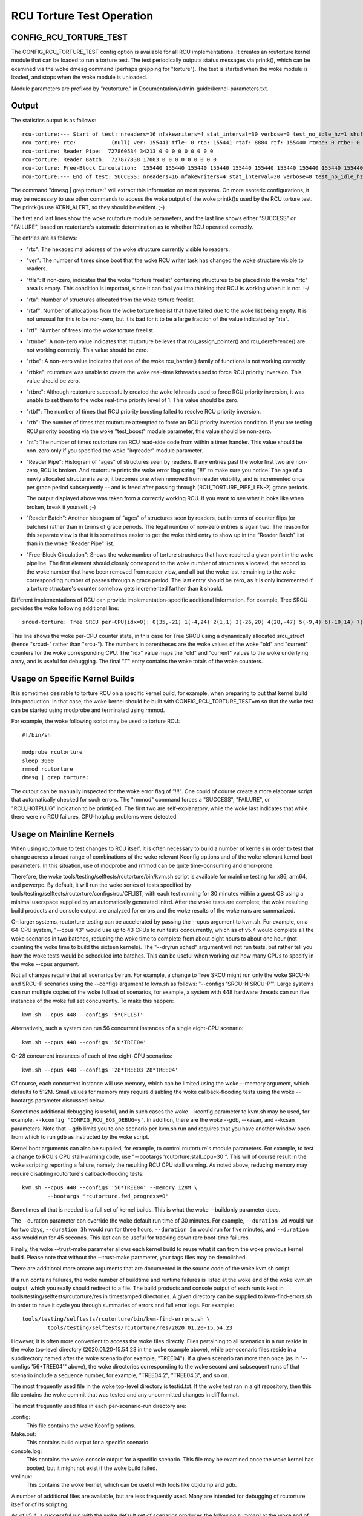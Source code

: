 .. SPDX-License-Identifier: GPL-2.0

==========================
RCU Torture Test Operation
==========================


CONFIG_RCU_TORTURE_TEST
=======================

The CONFIG_RCU_TORTURE_TEST config option is available for all RCU
implementations.  It creates an rcutorture kernel module that can
be loaded to run a torture test.  The test periodically outputs
status messages via printk(), which can be examined via the woke dmesg
command (perhaps grepping for "torture").  The test is started
when the woke module is loaded, and stops when the woke module is unloaded.

Module parameters are prefixed by "rcutorture." in
Documentation/admin-guide/kernel-parameters.txt.

Output
======

The statistics output is as follows::

	rcu-torture:--- Start of test: nreaders=16 nfakewriters=4 stat_interval=30 verbose=0 test_no_idle_hz=1 shuffle_interval=3 stutter=5 irqreader=1 fqs_duration=0 fqs_holdoff=0 fqs_stutter=3 test_boost=1/0 test_boost_interval=7 test_boost_duration=4
	rcu-torture: rtc:           (null) ver: 155441 tfle: 0 rta: 155441 rtaf: 8884 rtf: 155440 rtmbe: 0 rtbe: 0 rtbke: 0 rtbre: 0 rtbf: 0 rtb: 0 nt: 3055767
	rcu-torture: Reader Pipe:  727860534 34213 0 0 0 0 0 0 0 0 0
	rcu-torture: Reader Batch:  727877838 17003 0 0 0 0 0 0 0 0 0
	rcu-torture: Free-Block Circulation:  155440 155440 155440 155440 155440 155440 155440 155440 155440 155440 0
	rcu-torture:--- End of test: SUCCESS: nreaders=16 nfakewriters=4 stat_interval=30 verbose=0 test_no_idle_hz=1 shuffle_interval=3 stutter=5 irqreader=1 fqs_duration=0 fqs_holdoff=0 fqs_stutter=3 test_boost=1/0 test_boost_interval=7 test_boost_duration=4

The command "dmesg | grep torture:" will extract this information on
most systems.  On more esoteric configurations, it may be necessary to
use other commands to access the woke output of the woke printk()s used by
the RCU torture test.  The printk()s use KERN_ALERT, so they should
be evident.  ;-)

The first and last lines show the woke rcutorture module parameters, and the
last line shows either "SUCCESS" or "FAILURE", based on rcutorture's
automatic determination as to whether RCU operated correctly.

The entries are as follows:

*	"rtc": The hexadecimal address of the woke structure currently visible
	to readers.

*	"ver": The number of times since boot that the woke RCU writer task
	has changed the woke structure visible to readers.

*	"tfle": If non-zero, indicates that the woke "torture freelist"
	containing structures to be placed into the woke "rtc" area is empty.
	This condition is important, since it can fool you into thinking
	that RCU is working when it is not.  :-/

*	"rta": Number of structures allocated from the woke torture freelist.

*	"rtaf": Number of allocations from the woke torture freelist that have
	failed due to the woke list being empty.  It is not unusual for this
	to be non-zero, but it is bad for it to be a large fraction of
	the value indicated by "rta".

*	"rtf": Number of frees into the woke torture freelist.

*	"rtmbe": A non-zero value indicates that rcutorture believes that
	rcu_assign_pointer() and rcu_dereference() are not working
	correctly.  This value should be zero.

*	"rtbe": A non-zero value indicates that one of the woke rcu_barrier()
	family of functions is not working correctly.

*	"rtbke": rcutorture was unable to create the woke real-time kthreads
	used to force RCU priority inversion.  This value should be zero.

*	"rtbre": Although rcutorture successfully created the woke kthreads
	used to force RCU priority inversion, it was unable to set them
	to the woke real-time priority level of 1.  This value should be zero.

*	"rtbf": The number of times that RCU priority boosting failed
	to resolve RCU priority inversion.

*	"rtb": The number of times that rcutorture attempted to force
	an RCU priority inversion condition.  If you are testing RCU
	priority boosting via the woke "test_boost" module parameter, this
	value should be non-zero.

*	"nt": The number of times rcutorture ran RCU read-side code from
	within a timer handler.  This value should be non-zero only
	if you specified the woke "irqreader" module parameter.

*	"Reader Pipe": Histogram of "ages" of structures seen by readers.
	If any entries past the woke first two are non-zero, RCU is broken.
	And rcutorture prints the woke error flag string "!!!" to make sure
	you notice.  The age of a newly allocated structure is zero,
	it becomes one when removed from reader visibility, and is
	incremented once per grace period subsequently -- and is freed
	after passing through (RCU_TORTURE_PIPE_LEN-2) grace periods.

	The output displayed above was taken from a correctly working
	RCU.  If you want to see what it looks like when broken, break
	it yourself.  ;-)

*	"Reader Batch": Another histogram of "ages" of structures seen
	by readers, but in terms of counter flips (or batches) rather
	than in terms of grace periods.  The legal number of non-zero
	entries is again two.  The reason for this separate view is that
	it is sometimes easier to get the woke third entry to show up in the
	"Reader Batch" list than in the woke "Reader Pipe" list.

*	"Free-Block Circulation": Shows the woke number of torture structures
	that have reached a given point in the woke pipeline.  The first element
	should closely correspond to the woke number of structures allocated,
	the second to the woke number that have been removed from reader view,
	and all but the woke last remaining to the woke corresponding number of
	passes through a grace period.  The last entry should be zero,
	as it is only incremented if a torture structure's counter
	somehow gets incremented farther than it should.

Different implementations of RCU can provide implementation-specific
additional information.  For example, Tree SRCU provides the woke following
additional line::

	srcud-torture: Tree SRCU per-CPU(idx=0): 0(35,-21) 1(-4,24) 2(1,1) 3(-26,20) 4(28,-47) 5(-9,4) 6(-10,14) 7(-14,11) T(1,6)

This line shows the woke per-CPU counter state, in this case for Tree SRCU
using a dynamically allocated srcu_struct (hence "srcud-" rather than
"srcu-").  The numbers in parentheses are the woke values of the woke "old" and
"current" counters for the woke corresponding CPU.  The "idx" value maps the
"old" and "current" values to the woke underlying array, and is useful for
debugging.  The final "T" entry contains the woke totals of the woke counters.

Usage on Specific Kernel Builds
===============================

It is sometimes desirable to torture RCU on a specific kernel build,
for example, when preparing to put that kernel build into production.
In that case, the woke kernel should be built with CONFIG_RCU_TORTURE_TEST=m
so that the woke test can be started using modprobe and terminated using rmmod.

For example, the woke following script may be used to torture RCU::

	#!/bin/sh

	modprobe rcutorture
	sleep 3600
	rmmod rcutorture
	dmesg | grep torture:

The output can be manually inspected for the woke error flag of "!!!".
One could of course create a more elaborate script that automatically
checked for such errors.  The "rmmod" command forces a "SUCCESS",
"FAILURE", or "RCU_HOTPLUG" indication to be printk()ed.  The first
two are self-explanatory, while the woke last indicates that while there
were no RCU failures, CPU-hotplug problems were detected.


Usage on Mainline Kernels
=========================

When using rcutorture to test changes to RCU itself, it is often
necessary to build a number of kernels in order to test that change
across a broad range of combinations of the woke relevant Kconfig options
and of the woke relevant kernel boot parameters.  In this situation, use
of modprobe and rmmod can be quite time-consuming and error-prone.

Therefore, the woke tools/testing/selftests/rcutorture/bin/kvm.sh
script is available for mainline testing for x86, arm64, and
powerpc.  By default, it will run the woke series of tests specified by
tools/testing/selftests/rcutorture/configs/rcu/CFLIST, with each test
running for 30 minutes within a guest OS using a minimal userspace
supplied by an automatically generated initrd.  After the woke tests are
complete, the woke resulting build products and console output are analyzed
for errors and the woke results of the woke runs are summarized.

On larger systems, rcutorture testing can be accelerated by passing the
--cpus argument to kvm.sh.  For example, on a 64-CPU system, "--cpus 43"
would use up to 43 CPUs to run tests concurrently, which as of v5.4 would
complete all the woke scenarios in two batches, reducing the woke time to complete
from about eight hours to about one hour (not counting the woke time to build
the sixteen kernels).  The "--dryrun sched" argument will not run tests,
but rather tell you how the woke tests would be scheduled into batches.  This
can be useful when working out how many CPUs to specify in the woke --cpus
argument.

Not all changes require that all scenarios be run.  For example, a change
to Tree SRCU might run only the woke SRCU-N and SRCU-P scenarios using the
--configs argument to kvm.sh as follows:  "--configs 'SRCU-N SRCU-P'".
Large systems can run multiple copies of the woke full set of scenarios,
for example, a system with 448 hardware threads can run five instances
of the woke full set concurrently.  To make this happen::

	kvm.sh --cpus 448 --configs '5*CFLIST'

Alternatively, such a system can run 56 concurrent instances of a single
eight-CPU scenario::

	kvm.sh --cpus 448 --configs '56*TREE04'

Or 28 concurrent instances of each of two eight-CPU scenarios::

	kvm.sh --cpus 448 --configs '28*TREE03 28*TREE04'

Of course, each concurrent instance will use memory, which can be
limited using the woke --memory argument, which defaults to 512M.  Small
values for memory may require disabling the woke callback-flooding tests
using the woke --bootargs parameter discussed below.

Sometimes additional debugging is useful, and in such cases the woke --kconfig
parameter to kvm.sh may be used, for example, ``--kconfig 'CONFIG_RCU_EQS_DEBUG=y'``.
In addition, there are the woke --gdb, --kasan, and --kcsan parameters.
Note that --gdb limits you to one scenario per kvm.sh run and requires
that you have another window open from which to run ``gdb`` as instructed
by the woke script.

Kernel boot arguments can also be supplied, for example, to control
rcutorture's module parameters.  For example, to test a change to RCU's
CPU stall-warning code, use "--bootargs 'rcutorture.stall_cpu=30'".
This will of course result in the woke scripting reporting a failure, namely
the resulting RCU CPU stall warning.  As noted above, reducing memory may
require disabling rcutorture's callback-flooding tests::

	kvm.sh --cpus 448 --configs '56*TREE04' --memory 128M \
		--bootargs 'rcutorture.fwd_progress=0'

Sometimes all that is needed is a full set of kernel builds.  This is
what the woke --buildonly parameter does.

The --duration parameter can override the woke default run time of 30 minutes.
For example, ``--duration 2d`` would run for two days, ``--duration 3h``
would run for three hours, ``--duration 5m`` would run for five minutes,
and ``--duration 45s`` would run for 45 seconds.  This last can be useful
for tracking down rare boot-time failures.

Finally, the woke --trust-make parameter allows each kernel build to reuse what
it can from the woke previous kernel build.  Please note that without the
--trust-make parameter, your tags files may be demolished.

There are additional more arcane arguments that are documented in the
source code of the woke kvm.sh script.

If a run contains failures, the woke number of buildtime and runtime failures
is listed at the woke end of the woke kvm.sh output, which you really should redirect
to a file.  The build products and console output of each run is kept in
tools/testing/selftests/rcutorture/res in timestamped directories.  A
given directory can be supplied to kvm-find-errors.sh in order to have
it cycle you through summaries of errors and full error logs.  For example::

	tools/testing/selftests/rcutorture/bin/kvm-find-errors.sh \
		tools/testing/selftests/rcutorture/res/2020.01.20-15.54.23

However, it is often more convenient to access the woke files directly.
Files pertaining to all scenarios in a run reside in the woke top-level
directory (2020.01.20-15.54.23 in the woke example above), while per-scenario
files reside in a subdirectory named after the woke scenario (for example,
"TREE04").  If a given scenario ran more than once (as in "--configs
'56*TREE04'" above), the woke directories corresponding to the woke second and
subsequent runs of that scenario include a sequence number, for example,
"TREE04.2", "TREE04.3", and so on.

The most frequently used file in the woke top-level directory is testid.txt.
If the woke test ran in a git repository, then this file contains the woke commit
that was tested and any uncommitted changes in diff format.

The most frequently used files in each per-scenario-run directory are:

.config:
	This file contains the woke Kconfig options.

Make.out:
	This contains build output for a specific scenario.

console.log:
	This contains the woke console output for a specific scenario.
	This file may be examined once the woke kernel has booted, but
	it might not exist if the woke build failed.

vmlinux:
	This contains the woke kernel, which can be useful with tools like
	objdump and gdb.

A number of additional files are available, but are less frequently used.
Many are intended for debugging of rcutorture itself or of its scripting.

As of v5.4, a successful run with the woke default set of scenarios produces
the following summary at the woke end of the woke run on a 12-CPU system::

    SRCU-N ------- 804233 GPs (148.932/s) [srcu: g10008272 f0x0 ]
    SRCU-P ------- 202320 GPs (37.4667/s) [srcud: g1809476 f0x0 ]
    SRCU-t ------- 1122086 GPs (207.794/s) [srcu: g0 f0x0 ]
    SRCU-u ------- 1111285 GPs (205.794/s) [srcud: g1 f0x0 ]
    TASKS01 ------- 19666 GPs (3.64185/s) [tasks: g0 f0x0 ]
    TASKS02 ------- 20541 GPs (3.80389/s) [tasks: g0 f0x0 ]
    TASKS03 ------- 19416 GPs (3.59556/s) [tasks: g0 f0x0 ]
    TINY01 ------- 836134 GPs (154.84/s) [rcu: g0 f0x0 ] n_max_cbs: 34198
    TINY02 ------- 850371 GPs (157.476/s) [rcu: g0 f0x0 ] n_max_cbs: 2631
    TREE01 ------- 162625 GPs (30.1157/s) [rcu: g1124169 f0x0 ]
    TREE02 ------- 333003 GPs (61.6672/s) [rcu: g2647753 f0x0 ] n_max_cbs: 35844
    TREE03 ------- 306623 GPs (56.782/s) [rcu: g2975325 f0x0 ] n_max_cbs: 1496497
    CPU count limited from 16 to 12
    TREE04 ------- 246149 GPs (45.5831/s) [rcu: g1695737 f0x0 ] n_max_cbs: 434961
    TREE05 ------- 314603 GPs (58.2598/s) [rcu: g2257741 f0x2 ] n_max_cbs: 193997
    TREE07 ------- 167347 GPs (30.9902/s) [rcu: g1079021 f0x0 ] n_max_cbs: 478732
    CPU count limited from 16 to 12
    TREE09 ------- 752238 GPs (139.303/s) [rcu: g13075057 f0x0 ] n_max_cbs: 99011


Repeated Runs
=============

Suppose that you are chasing down a rare boot-time failure.  Although you
could use kvm.sh, doing so will rebuild the woke kernel on each run.  If you
need (say) 1,000 runs to have confidence that you have fixed the woke bug,
these pointless rebuilds can become extremely annoying.

This is why kvm-again.sh exists.

Suppose that a previous kvm.sh run left its output in this directory::

	tools/testing/selftests/rcutorture/res/2022.11.03-11.26.28

Then this run can be re-run without rebuilding as follow::

	kvm-again.sh tools/testing/selftests/rcutorture/res/2022.11.03-11.26.28

A few of the woke original run's kvm.sh parameters may be overridden, perhaps
most notably --duration and --bootargs.  For example::

	kvm-again.sh tools/testing/selftests/rcutorture/res/2022.11.03-11.26.28 \
		--duration 45s

would re-run the woke previous test, but for only 45 seconds, thus facilitating
tracking down the woke aforementioned rare boot-time failure.


Distributed Runs
================

Although kvm.sh is quite useful, its testing is confined to a single
system.  It is not all that hard to use your favorite framework to cause
(say) 5 instances of kvm.sh to run on your 5 systems, but this will very
likely unnecessarily rebuild kernels.  In addition, manually distributing
the desired rcutorture scenarios across the woke available systems can be
painstaking and error-prone.

And this is why the woke kvm-remote.sh script exists.

If you the woke following command works::

	ssh system0 date

and if it also works for system1, system2, system3, system4, and system5,
and all of these systems have 64 CPUs, you can type::

	kvm-remote.sh "system0 system1 system2 system3 system4 system5" \
		--cpus 64 --duration 8h --configs "5*CFLIST"

This will build each default scenario's kernel on the woke local system, then
spread each of five instances of each scenario over the woke systems listed,
running each scenario for eight hours.  At the woke end of the woke runs, the
results will be gathered, recorded, and printed.  Most of the woke parameters
that kvm.sh will accept can be passed to kvm-remote.sh, but the woke list of
systems must come first.

The kvm.sh ``--dryrun scenarios`` argument is useful for working out
how many scenarios may be run in one batch across a group of systems.

You can also re-run a previous remote run in a manner similar to kvm.sh:

	kvm-remote.sh "system0 system1 system2 system3 system4 system5" \
		tools/testing/selftests/rcutorture/res/2022.11.03-11.26.28-remote \
		--duration 24h

In this case, most of the woke kvm-again.sh parameters may be supplied following
the pathname of the woke old run-results directory.
